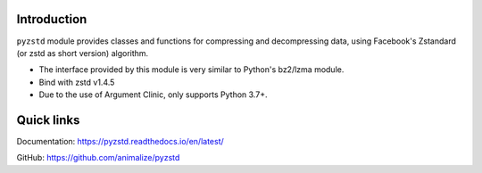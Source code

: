 Introduction
------------

``pyzstd`` module provides classes and functions for compressing and decompressing data, using Facebook's Zstandard (or zstd as short version) algorithm.

* The interface provided by this module is very similar to Python's bz2/lzma module.
* Bind with zstd v1.4.5
* Due to the use of Argument Clinic, only supports Python 3.7+.

Quick links
-----------

Documentation: https://pyzstd.readthedocs.io/en/latest/

GitHub: https://github.com/animalize/pyzstd